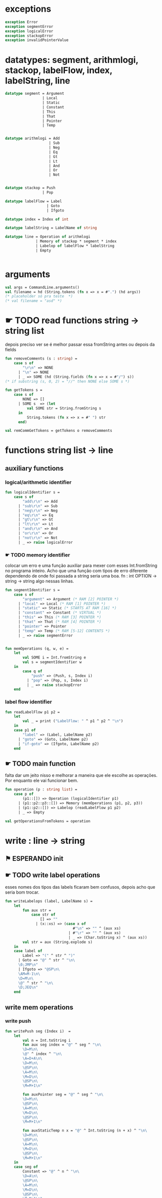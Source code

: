 #+PROPERTY: header-args:sml :results verbatim :session smlnj :tangle vm.sml
* exceptions

#+begin_src sml
exception Error
exception segmentError
exception logicalError
exception stackopError
exception invalidPointerValue
#+end_src

#+RESULTS:

* datatypes: segment, arithmlogi, stackop, labelFlow, index, labelString, line

#+begin_src sml
datatype segment = Argument
				 | Local
				 | Static
				 | Constant
				 | This
				 | That
				 | Pointer
				 | Temp


datatype arithmlogi = Add
					| Sub
					| Neg
					| Eq
					| Gt
					| Lt
					| And
					| Or
					| Not


datatype stackop = Push
				 | Pop

datatype labelFlow = Label
				   | Goto
				   | Ifgoto

datatype index = Index of int

datatype labelString = LabelName of string
							  
datatype line = Operation of arithmlogi
			  | Memory of stackop * segment * index
			  | Labelop of labelFlow * labelString
			  | Empty


#+end_src

#+RESULTS:
#+begin_example
datatype segment
  = Argument | Constant | Local | Pointer | Static | Temp | That | This
datatype arithmlogi = Add | And | Eq | Gt | Lt | Neg | Not | Or | Sub
datatype stackop = Pop | Push
datatype labelFlow = Goto | Ifgoto | Label
datatype index = Index of int
datatype labelString = LabelName of string
datatype line
  = Empty
  | Labelop of labelFlow * labelString
  | Memory of stackop * segment * index
  | Operation of arithmlogi
#+end_example

* arguments

#+begin_src sml
val args = CommandLine.arguments()
val filename = hd (String.tokens (fn x => x = #".") (hd args))
(* placeholder só pra teste  *)
(* val filename = "asd" *)
#+end_src

* ☛ TODO read functions string -> string list
depois preciso ver se é melhor passar essa fromString antes ou depois
da fields
#+begin_src sml
fun removeComments (s : string) =
	case s of
		"\r\n" => NONE
	  | "\n" => NONE
	  | _ => SOME (hd (String.fields (fn x => x = #"/") s))
(* if substring (s, 0, 2) = "//" then NONE else SOME s *)

fun getTokens s =
	case s of
		NONE => []
	  | SOME s  => (let 
		  val SOME str = String.fromString s
	  in
		  String.tokens (fn x => x = #" ") str
	  end)

val remCommGetTokens = getTokens o removeComments

#+end_src

#+RESULTS:
: val removeComments = fn : string -> string option
: val getTokens = fn : string option -> string list
: val remCommGetTokens = fn : string -> string list

* functions string list -> line

** auxiliary functions

*** logical/arithmetic identifier

#+begin_src sml
fun logicalIdentifier s =
	case s of
		"add\r\n" => Add
	  | "sub\r\n" => Sub
	  | "neg\r\n" => Neg
	  | "eq\r\n" => Eq
	  | "gt\r\n" => Gt
	  | "lt\r\n" => Lt
	  | "and\r\n" => And
	  | "or\r\n" => Or
	  | "not\r\n" => Not
	  | _ => raise logicalError

#+end_src

#+RESULTS:
: val logicalIdentifier = fn : string -> arithmlogi

*** ☛ TODO memory identifier
colocar um erro e uma função auxiliar para mexer com esses
Int.fromString no programa inteiro. Acho que uma função com tipos de
erro diferente dependendo de onde foi passada a string seria uma boa.
fn : int OPTION -> string -> string
algo nessas linhas.

#+begin_src sml
fun segmentIdentifier s =
	case s of
		"argument" => Argument (* RAM [2] POINTER *)
	  | "local" => Local (* RAM [1] POINTER *)
	  | "static" => Static (* STARTS AT RAM [16] *)
	  | "constant" => Constant (* VIRTUAL *)
	  | "this" => This (* RAM [3] POINTER *)
	  | "that" => That (* RAM [4] POINTER *)
	  | "pointer" => Pointer
	  | "temp" => Temp (* RAM [5-12] CONTENTS *)
	  | _ => raise segmentError


fun memOperations (q, w, e) =
	let
		val SOME i = Int.fromString e
		val s = segmentIdentifier w
	in
		case q of
			"push" => (Push, s, Index i)
		  | "pop" => (Pop, s, Index i)
		  | _ => raise stackopError
	end

#+end_src

#+RESULTS:
: stdIn:91.7-91.32 Warning: binding not exhaustive
:           SOME i = ...
: val segmentIdentifier = fn : string -> segment
: val memOperations = fn : string * string * string -> stackop * segment * index

*** label flow identifier

#+begin_src sml
fun readLabelFlow p1 p2 =
	let
		val _ = print ("LabelFlow: " ^ p1 ^ p2 ^ "\n")
	in
	case p1 of
		"label" => (Label, LabelName p2)
	  | "goto" => (Goto, LabelName p2)
	  | "if-goto" => (Ifgoto, LabelName p2)
	end
#+end_src

#+RESULTS:
: stdIn:370.2-373.41 Warning: match nonexhaustive
:           "label" => ...
:           "goto" => ...
:           "if-goto" => ...
:   
: val readLabelFlow = fn : string -> string -> labelFlow * labelString

** ☛ TODO main function
falta dar um jeito nisso e melhorar a maneira que ele escolhe as
operações. Por enquanto ele vai funcionar bem.
#+begin_src sml
fun operation (p : string list) =
	case p of
		(p1::[]) => Operation (logicalIdentifier p1)
	  | (p1::p2::p3::[]) => Memory (memOperations (p1, p2, p3))
	  | (p1::p2::[]) => Labelop (readLabelFlow p1 p2)
	  | _ => Empty

val getOperationsFromTokens = operation
#+end_src

#+RESULTS:
: val operation = fn : string list -> line
: val getOperationsFromTokens = fn : string list -> line

* write : line -> string

** ⚑ ESPERANDO init 

** ☛ TODO write label operations
esses nomes dos tipos das labels ficaram bem confusos, depois acho que
seria bom trocar.

#+begin_src sml
fun writeLabelops (label, LabelName s) =
	let
		fun aux str = 
			case str of
				[] => ""
			  | (x::xs) => (case x of
							   #"\n" => "" ^ (aux xs)
							 | #"\r" => "" ^ (aux xs)
							 | _ => (Char.toString x) ^ (aux xs))
		val str = aux (String.explode s)
	in
	case label of
		Label => "(" ^ str ^ ")"
	  | Goto => "@" ^ str ^ "\n\
	  \0;JMP\n"
	  | Ifgoto => "@SP\n\
	  \AM=M-1\n\
	  \D=M\n\
	  \@" ^ str ^ "\n\
	  \D;JEQ\n"
	end
		
#+end_src

#+RESULTS:
: val writeLabelops = fn : labelFlow * labelString -> string

** write mem operations

*** write push

#+begin_src sml
fun writePush seg (Index i)  =
	let
		val n = Int.toString i
		fun aux seg index = "@" ^ seg ^ "\n\
		\D=M\n\
		\@" ^ index ^ "\n\
		\A=D+A\n\
		\D=M\n\
		\@SP\n\
		\A=M\n\
		\M=D\n\
		\@SP\n\
		\M=M+1\n"

		fun auxPointer seg = "@" ^ seg ^ "\n\
		\D=M\n\
		\@SP\n\
		\A=M\n\
		\M=D\n\
		\@SP\n\
		\M=M+1\n"

		fun auxStaticTemp n x = "@" ^ Int.toString (n + x) ^ "\n\
		\D=M\n\
		\@SP\n\
		\A=M\n\
		\M=D\n\
		\@SP\n\
		\M=M+1\n"
	in
	case seg of
		Constant => "@" ^ n ^ "\n\
		\D=A\n\
		\@SP\n\
		\A=M\n\
		\M=D\n\
		\@SP\n\
		\M=M+1\n"
	  | Argument => aux "ARG" n
	  | Local => aux "LCL" n
	  | Static => auxStaticTemp i 16
	  | This => aux "THIS" n
	  | That => aux "THAT" n
	  | Pointer => (case i of
					   0 => auxPointer "THIS"
					 | 1 => auxPointer "THAT"
					 | _ => raise invalidPointerValue)
	  | Temp => auxStaticTemp i 5
	end
#+end_src

#+RESULTS:
: val writePush = fn : segment -> index -> string

*** write pop

#+begin_src sml
fun writePop seg (Index i) =
	let
		val n = Int.toString i
		fun aux seg index = "@" ^ seg ^ "\n\
		\D=M\n\
		\@" ^ index ^ "\n\
		\D=D+A\n\
		\@" ^ seg ^ index ^ "\n\
		\M=D\n\
		\@SP\n\
		\AM=M-1\n\
		\D=M\n\
		\@" ^ seg ^ index ^ "\n\
		\A=M\n\
		\M=D\n"

		fun auxPointer seg = "@SP\n\
		\AM=M-1\n\
		\D=M\n\
		\@" ^ seg ^ "\n\
		\M=D\n"

		fun auxStaticTemp n x = "@SP\n\
		\AM=M-1\n\
		\D=M\n\
		\@" ^ Int.toString (n + x) ^ "\n\
		\M=D\n"
	in
	case seg of
		Argument => aux "ARG" n
	  | Local => aux "LCL" n
	  | Static => auxStaticTemp i 16
	  | Constant => raise Error
	  | This => aux "THIS" n
	  | That => aux "THAT" n
	  | Pointer => (case i of
					   0 => auxPointer "THIS"
					 | 1 => auxPointer "THAT"
					 | _ => raise invalidPointerValue)
	  | Temp => auxStaticTemp i 5
	end
#+end_src

#+RESULTS:
: val writePop = fn : segment -> index -> string

*** main function

#+begin_src sml
fun writeStackMemOp s =
	case s of
		(Push, seg, ind) => writePush seg ind
	  | (Pop, seg, ind) => writePop seg ind
#+end_src

#+RESULTS:
: val writeStackMemOp = fn : stackop * segment * index -> string

** write arithmetic and logical operations

#+begin_src sml
 (* n é o número de linhas no código										  *)
fun writeLogArith operation n =
	let
		fun auxU s = "@SP\n\
		\A=M\n\
		\A=A-1\n\
		\M="^ s ^"\n"

		fun auxD s = "@SP\n\
		\AM=M-1\n\
		\D=M\n\
		\A=A-1\n" ^ s ^ "\n"

		fun auxC j1 j2 n =
			let
				val k = Int.toString n
			in
		"@SP\n\
		\A=M\n\
		\A=A-1\n\
		\D=M\n\
		\A=A-1\n\
		\D=M-D\n\
		\@SP\n\
		\M=M-1\n\
		\M=M-1\n\
		\@" ^ filename ^ "." ^ k ^ "A\n\
		\D;" ^ j1 ^ "\n\
		\@" ^ filename ^ "." ^ k ^ "B\n\
		\D;" ^ j2 ^ "\n\
		\(" ^ filename ^ "." ^ k ^ "A)\n\
		\@SP\n\
		\A=M\n\
		\M=-1\n\
		\@" ^ filename ^ "." ^ k ^ "\n\
		\0;JMP\n\
		\(" ^ filename ^ "." ^ k ^ "B)\n\
		\@SP\n\
		\A=M\n\
		\M=0\n\
		\(" ^ filename ^ "." ^ k ^ ")\n\
		\@SP\n\
		\M=M+1\n"
			end
	in
	case operation of
		Add => auxD "M=D+M"
	  | Sub => auxD "M=M-D"
	  | And => auxD "M=M&D"
	  | Or => auxD "M=M|D"
	  | Eq => auxC "JEQ" "JNE" n
	  | Gt => auxC "JGT" "JLE" n
	  | Lt => auxC "JLT" "JGE" n
	  | Not => auxU "!M"
	  | Neg => auxU "-M"
	end

#+end_src

#+RESULTS:
: val writeLogArith = fn : arithmlogi -> int -> string

** main function

#+begin_src sml
fun codeWriter line n =
	case line of
		Operation f => writeLogArith f n
	  | Memory s => writeStackMemOp s
	  | Labelop lop => writeLabelops lop
	  | Empty => "\n"

val getOperation = operation o remCommGetTokens

fun getLineWriteCode s n = codeWriter (getOperation s) n

#+end_src

#+RESULTS:
: val codeWriter = fn : line -> int -> string
: val getOperation = fn : string -> line
: val getLineWriteCode = fn : string -> int -> string

* ☛ TODO read stream, write stream
falta mexer em algumas coisas, passar o número de variáveis criadas
até então ao invés do número de linhas

#+begin_src sml
fun readfile (input, output) =
	let
		val instream = TextIO.openIn input
		val outstream = TextIO.openOut output
		val readline = TextIO.inputLine instream
		fun aux readline n =
			let
				(* val _ = print (Int.toString n) *)
			in
			case readline of
				NONE => (TextIO.closeIn instream; TextIO.closeOut outstream)
			  | SOME s => (TextIO.output(outstream, (getLineWriteCode s n)); aux (TextIO.inputLine instream) (n + 1))
			end
	in
		aux readline 0
	end

#+end_src

* exit success

#+begin_src sml
(* val _ = readfile ((hd args), filename ^ ".asm") *)
(* val _ = OS.Process.exit(OS.Process.success) *)
#+end_src

